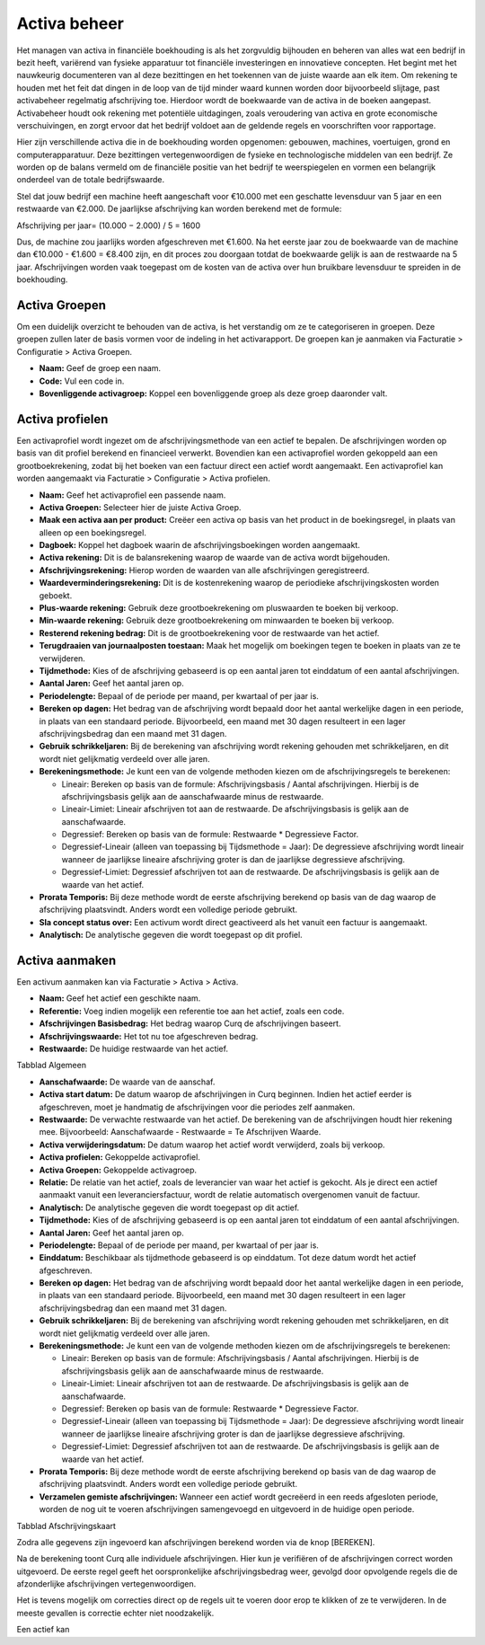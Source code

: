 Activa beheer
=============

Het managen van activa in financiële boekhouding is als het zorgvuldig bijhouden en beheren van alles wat een bedrijf in bezit heeft, variërend van fysieke apparatuur tot financiële investeringen en innovatieve concepten. Het begint met het nauwkeurig documenteren van al deze bezittingen en het toekennen van de juiste waarde aan elk item. Om rekening te houden met het feit dat dingen in de loop van de tijd minder waard kunnen worden door bijvoorbeeld slijtage, past activabeheer regelmatig afschrijving toe. Hierdoor wordt de boekwaarde van de activa in de boeken aangepast. Activabeheer houdt ook rekening met potentiële uitdagingen, zoals veroudering van activa en grote economische verschuivingen, en zorgt ervoor dat het bedrijf voldoet aan de geldende regels en voorschriften voor rapportage.

Hier zijn verschillende activa die in de boekhouding worden opgenomen: gebouwen, machines, voertuigen, grond en computerapparatuur. Deze bezittingen vertegenwoordigen de fysieke en technologische middelen van een bedrijf. Ze worden op de balans vermeld om de financiële positie van het bedrijf te weerspiegelen en vormen een belangrijk onderdeel van de totale bedrijfswaarde.

Stel dat jouw bedrijf een machine heeft aangeschaft voor €10.000 met een geschatte levensduur van 5 jaar en een restwaarde van €2.000. De jaarlijkse afschrijving kan worden berekend met de formule:

Afschrijving per jaar= 
(10.000 − 2.000) / 5 = 1600

Dus, de machine zou jaarlijks worden afgeschreven met €1.600. Na het eerste jaar zou de boekwaarde van de machine dan €10.000 - €1.600 = €8.400 zijn, en dit proces zou doorgaan totdat de boekwaarde gelijk is aan de restwaarde na 5 jaar. Afschrijvingen worden vaak toegepast om de kosten van de activa over hun bruikbare levensduur te spreiden in de boekhouding.

Activa Groepen
--------------

Om een duidelijk overzicht te behouden van de activa, is het verstandig om ze te categoriseren in groepen. Deze groepen zullen later de basis vormen voor de indeling in het activarapport. De groepen kan je aanmaken via Facturatie > Configuratie > Activa Groepen.

.. image:: Activa/activa_beheer001.png

- **Naam:** Geef de groep een naam.
- **Code:** Vul een code in.
- **Bovenliggende activagroep:** Koppel een bovenliggende groep als deze groep daaronder valt.

Activa profielen
----------------

Een activaprofiel wordt ingezet om de afschrijvingsmethode van een actief te bepalen. De afschrijvingen worden op basis van dit profiel berekend en financieel verwerkt. Bovendien kan een activaprofiel worden gekoppeld aan een grootboekrekening, zodat bij het boeken van een factuur direct een actief wordt aangemaakt.
Een activaprofiel kan worden aangemaakt via Facturatie > Configuratie > Activa profielen.

.. image:: Activa/activa_beheer002.png

- **Naam:** Geef het activaprofiel een passende naam.
- **Activa Groepen:** Selecteer hier de juiste Activa Groep.
- **Maak een activa aan per product:** Creëer een activa op basis van het product in de boekingsregel, in plaats van alleen op een boekingsregel.
- **Dagboek:** Koppel het dagboek waarin de afschrijvingsboekingen worden aangemaakt.
- **Activa rekening:** Dit is de balansrekening waarop de waarde van de activa wordt bijgehouden.
- **Afschrijvingsrekening:** Hierop worden de waarden van alle afschrijvingen geregistreerd.
- **Waardeverminderingsrekening:** Dit is de kostenrekening waarop de periodieke afschrijvingskosten worden geboekt.
- **Plus-waarde rekening:** Gebruik deze grootboekrekening om pluswaarden te boeken bij verkoop.
- **Min-waarde rekening:** Gebruik deze grootboekrekening om minwaarden te boeken bij verkoop.
- **Resterend rekening bedrag:** Dit is de grootboekrekening voor de restwaarde van het actief.
- **Terugdraaien van journaalposten toestaan:** Maak het mogelijk om boekingen tegen te boeken in plaats van ze te verwijderen.
- **Tijdmethode:** Kies of de afschrijving gebaseerd is op een aantal jaren tot einddatum of een aantal afschrijvingen.
- **Aantal Jaren:** Geef het aantal jaren op.
- **Periodelengte:** Bepaal of de periode per maand, per kwartaal of per jaar is.
- **Bereken op dagen:** Het bedrag van de afschrijving wordt bepaald door het aantal werkelijke dagen in een periode, in plaats van een standaard periode. Bijvoorbeeld, een maand met 30 dagen resulteert in een lager afschrijvingsbedrag dan een maand met 31 dagen.
- **Gebruik schrikkeljaren:** Bij de berekening van afschrijving wordt rekening gehouden met schrikkeljaren, en dit wordt niet gelijkmatig verdeeld over alle jaren.
- **Berekeningsmethode:** Je kunt een van de volgende methoden kiezen om de afschrijvingsregels te berekenen:
  
  * Lineair: Bereken op basis van de formule: Afschrijvingsbasis / Aantal afschrijvingen. Hierbij is de afschrijvingsbasis gelijk aan de aanschafwaarde minus de restwaarde.
  * Lineair-Limiet: Lineair afschrijven tot aan de restwaarde. De afschrijvingsbasis is gelijk aan de aanschafwaarde.
  * Degressief: Bereken op basis van de formule: Restwaarde * Degressieve Factor.
  * Degressief-Lineair (alleen van toepassing bij Tijdsmethode = Jaar): De degressieve afschrijving wordt lineair wanneer de jaarlijkse lineaire afschrijving groter is dan de jaarlijkse degressieve afschrijving.
  * Degressief-Limiet: Degressief afschrijven tot aan de restwaarde. De afschrijvingsbasis is gelijk aan de waarde van het actief.
  
- **Prorata Temporis:** Bij deze methode wordt de eerste afschrijving berekend op basis van de dag waarop de afschrijving plaatsvindt. Anders wordt een volledige periode gebruikt.
- **Sla concept status over:** Een activum wordt direct geactiveerd als het vanuit een factuur is aangemaakt.
- **Analytisch:** De analytische gegeven die wordt toegepast op dit profiel.

Activa aanmaken
---------------

Een activum aanmaken kan via Facturatie > Activa > Activa.

.. image:: Activa/activa_beheer003.png

- **Naam:** Geef het actief een geschikte naam.
- **Referentie:** Voeg indien mogelijk een referentie toe aan het actief, zoals een code.
- **Afschrijvingen Basisbedrag:** Het bedrag waarop Curq de afschrijvingen baseert.
- **Afschrijvingswaarde:** Het tot nu toe afgeschreven bedrag.
- **Restwaarde:** De huidige restwaarde van het actief.

Tabblad Algemeen

- **Aanschafwaarde:** De waarde van de aanschaf.
- **Activa start datum:** De datum waarop de afschrijvingen in Curq beginnen. Indien het actief eerder is afgeschreven, moet je handmatig de afschrijvingen voor die periodes zelf aanmaken.
- **Restwaarde:** De verwachte restwaarde van het actief. De berekening van de afschrijvingen houdt hier rekening mee. Bijvoorbeeld: Aanschafwaarde - Restwaarde = Te Afschrijven Waarde.
- **Activa verwijderingsdatum:** De datum waarop het actief wordt verwijderd, zoals bij verkoop.
- **Activa profielen:** Gekoppelde activaprofiel.
- **Activa Groepen:** Gekoppelde activagroep.
- **Relatie:** De relatie van het actief, zoals de leverancier van waar het actief is gekocht. Als je direct een actief aanmaakt vanuit een leveranciersfactuur, wordt de relatie automatisch overgenomen vanuit de factuur.
- **Analytisch:** De analytische gegeven die wordt toegepast op dit actief.
- **Tijdmethode:** Kies of de afschrijving gebaseerd is op een aantal jaren tot einddatum of een aantal afschrijvingen.
- **Aantal Jaren:** Geef het aantal jaren op.
- **Periodelengte:** Bepaal of de periode per maand, per kwartaal of per jaar is.
- **Einddatum:** Beschikbaar als tijdmethode gebaseerd is op einddatum. Tot deze datum wordt het actief afgeschreven.
- **Bereken op dagen:** Het bedrag van de afschrijving wordt bepaald door het aantal werkelijke dagen in een periode, in plaats van een standaard periode. Bijvoorbeeld, een maand met 30 dagen resulteert in een lager afschrijvingsbedrag dan een maand met 31 dagen.
- **Gebruik schrikkeljaren:** Bij de berekening van afschrijving wordt rekening gehouden met schrikkeljaren, en dit wordt niet gelijkmatig verdeeld over alle jaren.
- **Berekeningsmethode:** Je kunt een van de volgende methoden kiezen om de afschrijvingsregels te berekenen:
  
  * Lineair: Bereken op basis van de formule: Afschrijvingsbasis / Aantal afschrijvingen. Hierbij is de afschrijvingsbasis gelijk aan de aanschafwaarde minus de restwaarde.
  * Lineair-Limiet: Lineair afschrijven tot aan de restwaarde. De afschrijvingsbasis is gelijk aan de aanschafwaarde.
  * Degressief: Bereken op basis van de formule: Restwaarde * Degressieve Factor.
  * Degressief-Lineair (alleen van toepassing bij Tijdsmethode = Jaar): De degressieve afschrijving wordt lineair wanneer de jaarlijkse lineaire afschrijving groter is dan de jaarlijkse degressieve afschrijving.
  * Degressief-Limiet: Degressief afschrijven tot aan de restwaarde. De afschrijvingsbasis is gelijk aan de waarde van het actief.
  
- **Prorata Temporis:** Bij deze methode wordt de eerste afschrijving berekend op basis van de dag waarop de afschrijving plaatsvindt. Anders wordt een volledige periode gebruikt.
- **Verzamelen gemiste afschrijvingen:** Wanneer een actief wordt gecreëerd in een reeds afgesloten periode, worden de nog uit te voeren afschrijvingen samengevoegd en uitgevoerd in de huidige open periode.

Tabblad Afschrijvingskaart

Zodra alle gegevens zijn ingevoerd kan afschrijvingen berekend worden via de knop [BEREKEN].

.. image:: Activa/activa_beheer004.png

Na de berekening toont Curq alle individuele afschrijvingen. Hier kun je verifiëren of de afschrijvingen correct worden uitgevoerd. De eerste regel geeft het oorspronkelijke afschrijvingsbedrag weer, gevolgd door opvolgende regels die de afzonderlijke afschrijvingen vertegenwoordigen.

Het is tevens mogelijk om correcties direct op de regels uit te voeren door erop te klikken of ze te verwijderen. In de meeste gevallen is correctie echter niet noodzakelijk.

Een actief kan 